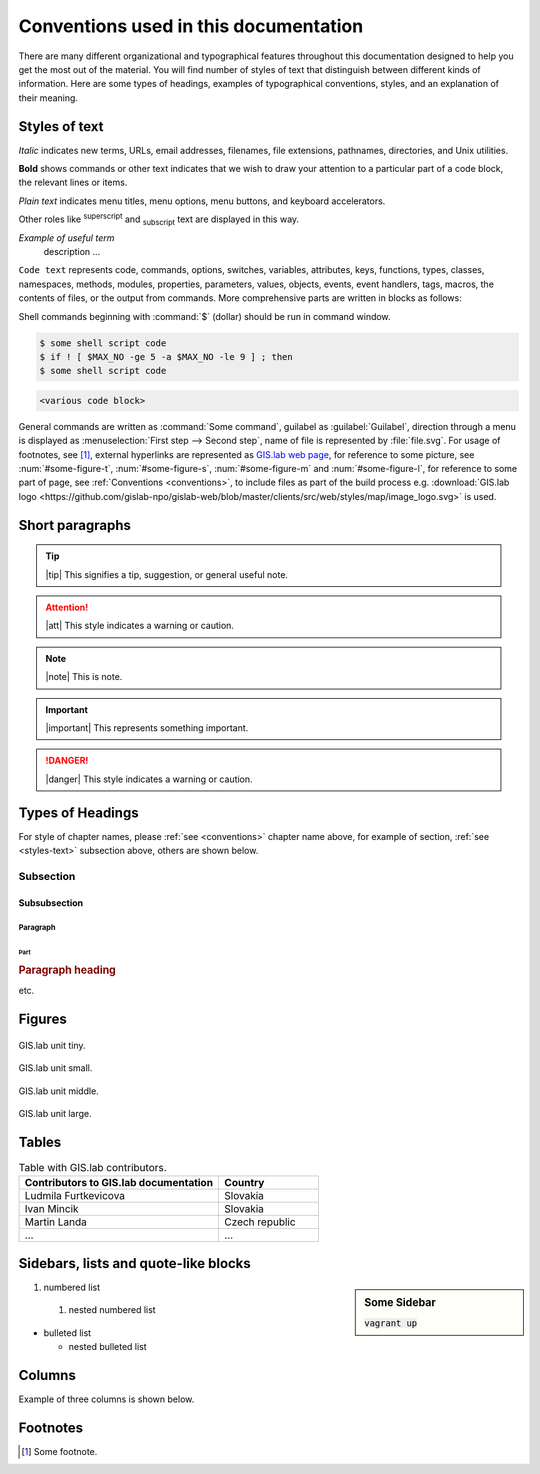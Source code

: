 .. _conventions:

**************************************
Conventions used in this documentation
**************************************

There are many different organizational and typographical features throughout 
this documentation designed to help you get the most out of the material.
You will find number of styles of text that distinguish 
between different kinds of information. Here are some types of headings, 
examples of typographical conventions, styles, and an explanation of their 
meaning.

.. _styles-text:

==============
Styles of text
==============

*Italic* indicates new terms, URLs, email addresses, filenames, file extensions, 
pathnames, directories, and Unix utilities.

**Bold** shows commands or other text indicates that we wish to draw your 
attention to a particular part of a code block, the relevant lines or items.

`Plain text` indicates menu titles, menu options, menu buttons, and keyboard 
accelerators.

Other roles like :superscript:`superscript` and :subscript:`subscript` text are 
displayed in this way.

*Example of useful term*
   description ... 

``Code text`` represents code, commands, options, switches, variables, 
attributes, keys, functions, types, classes, namespaces, methods, modules, 
properties, parameters, values, objects, events, event handlers, tags, macros, 
the contents of files, or the output from commands. More comprehensive
parts are written in blocks as follows: 

.. code-block:: python
   :emphasize-lines: 3
   :linenos:

   some numbered python code
   if re.match(r'^\d{3}-\d{4}$', test_string):
   some numbered python code highlighted
   some numbered python code 

Shell commands beginning with :command:`$` (dollar) should be run in command window.

.. code-block:: sh

   $ some shell script code
   $ if ! [ $MAX_NO -ge 5 -a $MAX_NO -le 9 ] ; then
   $ some shell script code

.. code::

	<various code block>

General commands are written as :command:`Some command`, guilabel as 
:guilabel:`Guilabel`, direction through a menu is displayed as 
:menuselection:`First step --> Second step`, name of file is represented by 
:file:`file.svg`. For usage of footnotes, see [#name]_, external hyperlinks are 
represented as `GIS.lab web page <http://web.gislab.io/>`_, for reference to 
some picture, see :num:`#some-figure-t`, 
:num:`#some-figure-s`, :num:`#some-figure-m` and :num:`#some-figure-l`, 
for reference to some part of page, 
see :ref:`Conventions <conventions>`, to include files as part of the build process e.g. :download:`GIS.lab logo <https://github.com/gislab-npo/gislab-web/blob/master/clients/src/web/styles/map/image_logo.svg>` is used.

================
Short paragraphs
================

.. tip:: |tip| This signifies a tip, suggestion, or general useful note.

.. attention:: |att| This style indicates a warning or caution.

.. note:: |note| This is note.

.. important:: |important| This represents something important.

.. danger:: |danger| This style indicates a warning or caution.

.. seealso:: |see| This note leads the user to another material that is on the similar level of scope.

.. note is displayed only if ``todo_include_todos`` in ``conf.py`` is set as ``True``.

.. todo:: |todo| This signifies some issue to be done next time.

=================
Types of Headings
=================

For style of chapter names, please :ref:`see <conventions>` chapter name above,
for example of section, :ref:`see <styles-text>` subsection above, others are 
shown below.

----------
Subsection
----------

^^^^^^^^^^^^^
Subsubsection
^^^^^^^^^^^^^

"""""""""
Paragraph
"""""""""

####
Part
####

.. rubric:: Paragraph heading 
   
etc.

=======
Figures
=======

.. _some-figure-t:

.. figure:: img/login_text_logo.svg
   :align: center
   :width: 150

   GIS.lab unit tiny.

.. _some-figure-s:

.. figure:: img/login_text_logo.svg
   :align: center
   :width: 250

   GIS.lab unit small.

.. _some-figure-m:

.. figure:: img/login_text_logo.svg
   :align: center
   :width: 450

   GIS.lab unit middle.

.. _some-figure-l:

.. figure:: img/login_text_logo.svg
   :align: center
   :width: 750

   GIS.lab unit large.

======
Tables
======

.. csv-table:: Table with GIS.lab contributors.
   :header: "Contributors to GIS.lab documentation", "Country"
   :widths: 20, 10

   "Ludmila Furtkevicova", "Slovakia"
   "Ivan Mincik", "Slovakia"
   "Martin Landa", "Czech republic"
   "...", "..."

=====================================
Sidebars, lists and quote-like blocks
=====================================

.. sidebar:: Some Sidebar 

   :code:`vagrant up`

#. numbered list 
  #. nested numbered list

* bulleted list 

  * nested bulleted list

=======
Columns
=======

Example of three columns is shown below.

.. hlist::
    :columns: 3

    * A
    * B
    * C
    * D 
    * E
    * F
    * G
    * H
    * I
    * J
    * K
    * L 

=========
Footnotes
=========

.. [#name] Some footnote.


